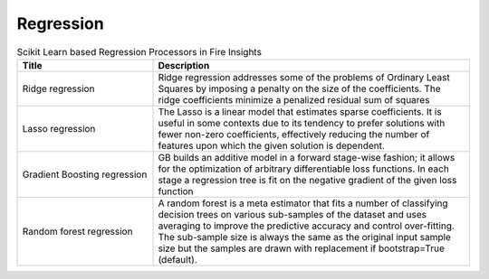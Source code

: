 Regression
------------


.. list-table:: Scikit Learn based Regression Processors in Fire Insights
   :widths: 30 70
   :header-rows: 1

   * - Title
     - Description
   * - Ridge regression
     -  Ridge regression addresses some of the problems of Ordinary Least Squares by imposing a penalty on the size of the coefficients. The ridge coefficients minimize a penalized residual sum of squares
     
   * - Lasso regression
     - The Lasso is a linear model that estimates sparse coefficients. It is useful in some contexts due to its tendency to prefer solutions with fewer non-zero coefficients, effectively reducing the number of features upon which the given solution is dependent.

   * - Gradient Boosting regression
     - GB builds an additive model in a forward stage-wise fashion; it allows for the optimization of arbitrary differentiable loss functions. In each stage a regression tree is fit on the negative gradient of the given loss function
     
   * - Random forest regression
     - A random forest is a meta estimator that fits a number of classifying decision trees on various sub-samples of the dataset and uses averaging to improve the predictive accuracy and control over-fitting. The sub-sample size is always the same as the original input sample size but the samples are drawn with replacement if bootstrap=True (default). 
